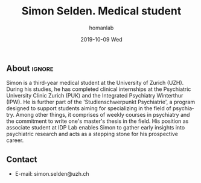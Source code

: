 #+TITLE:       Simon Selden. Medical student
#+AUTHOR:      homanlab
#+EMAIL:       homanlab.zuerich@gmail.com
#+DATE:        2019-10-09 Wed 
#+URI:         /people/%y/%m/%d/simon-selden
#+KEYWORDS:    lab, simon selden, contact, cv
#+TAGS:        lab, simon selden, contact, cv
#+LANGUAGE:    en
#+OPTIONS:     H:3 num:nil toc:nil \n:nil ::t |:t ^:nil -:nil f:t *:t <:t
#+DESCRIPTION: Postdoc
#+AVATAR:      https://homanlab.github.io/media/img/selden.png

#+ATTR_HTML: :width 200px
[[https://homanlab.github.io/media/img/selden.png]]

** About                                                             :ignore:
Simon is a third-year medical student at the University of Zurich
(UZH). During his studies, he has completed clinical internships at the
Psychiatric University Clinic Zurich (PUK) and the Integrated Psychiatry
Winterthur (IPW). He is further part of the 'Studienschwerpunkt
Psychiatrie', a program designed to support students aiming for
specializing in the field of psychiatry. Among other things, it
comprises of weekly courses in psychiatry and the commitment to write
one's master's thesis in the field. His position as associate student at
IDP Lab enables Simon to gather early insights into psychiatric research
and acts as a stepping stone for his prospective career.

** Contact
#+ATTR_HTML: :target _blank
- E-mail: simon.selden@uzh.ch

	
